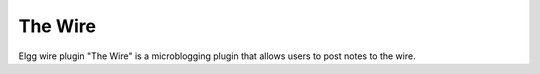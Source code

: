 The Wire
========

Elgg wire plugin "The Wire" is a microblogging plugin that allows users to post notes to the wire.
